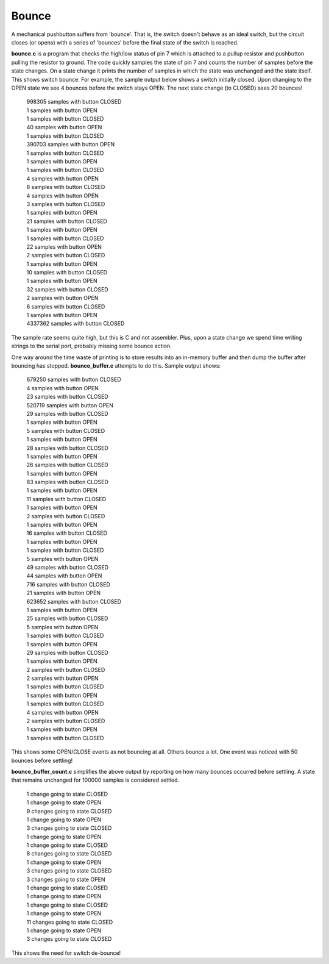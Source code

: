 Bounce
======

A mechanical pushbutton suffers from 'bounce'.  That is, the switch doesn't
behave as an ideal switch, but the circuit closes (or opens) with a series of
'bounces' before the final state of the switch is reached.

**bounce.c** is a program that checks the high/low status of pin 7 which is
attached to a pullup resistor and pushbutton pulling the resistor to ground.
The code quickly samples the state of pin 7 and counts the number of samples
before the state changes.  On a state change it prints the number of samples
in which the state was unchanged and the state itself.  This shows switch
bounce.  For example, the sample output below shows a switch initially closed.
Upon changing to the OPEN state we see 4 bounces before the switch stays OPEN.
The next state change (to CLOSED) sees 20 bounces!

  | 998305 samples with button CLOSED
  | 1 samples with button OPEN
  | 1 samples with button CLOSED
  | 40 samples with button OPEN
  | 1 samples with button CLOSED
  | 390703 samples with button OPEN
  | 1 samples with button CLOSED
  | 1 samples with button OPEN
  | 1 samples with button CLOSED
  | 4 samples with button OPEN
  | 8 samples with button CLOSED
  | 4 samples with button OPEN
  | 3 samples with button CLOSED
  | 1 samples with button OPEN
  | 21 samples with button CLOSED
  | 1 samples with button OPEN
  | 1 samples with button CLOSED
  | 22 samples with button OPEN
  | 2 samples with button CLOSED
  | 1 samples with button OPEN
  | 10 samples with button CLOSED
  | 1 samples with button OPEN
  | 32 samples with button CLOSED
  | 2 samples with button OPEN
  | 6 samples with button CLOSED
  | 1 samples with button OPEN
  | 4337362 samples with button CLOSED

The sample rate seems quite high, but this is C and not assembler.  Plus, upon
a state change we spend time writing strings to the serial port, probably missing
some bounce action.

One way around the time waste of printing is to store results into an
in-memory buffer and then dump the buffer after bouncing has stopped.
**bounce_buffer.c** attempts to do this.  Sample output shows:

  | 679250 samples with button CLOSED
  | 4 samples with button OPEN
  | 23 samples with button CLOSED
  | 520719 samples with button OPEN
  | 29 samples with button CLOSED
  | 1 samples with button OPEN
  | 5 samples with button CLOSED
  | 1 samples with button OPEN
  | 28 samples with button CLOSED
  | 1 samples with button OPEN
  | 26 samples with button CLOSED
  | 1 samples with button OPEN
  | 83 samples with button CLOSED
  | 1 samples with button OPEN
  | 11 samples with button CLOSED
  | 1 samples with button OPEN
  | 2 samples with button CLOSED
  | 1 samples with button OPEN
  | 16 samples with button CLOSED
  | 1 samples with button OPEN
  | 1 samples with button CLOSED
  | 5 samples with button OPEN
  | 49 samples with button CLOSED
  | 44 samples with button OPEN
  | 716 samples with button CLOSED
  | 21 samples with button OPEN
  | 623652 samples with button CLOSED
  | 1 samples with button OPEN
  | 25 samples with button CLOSED
  | 5 samples with button OPEN
  | 1 samples with button CLOSED
  | 1 samples with button OPEN
  | 29 samples with button CLOSED
  | 1 samples with button OPEN
  | 2 samples with button CLOSED
  | 2 samples with button OPEN
  | 1 samples with button CLOSED
  | 1 samples with button OPEN
  | 1 samples with button CLOSED
  | 4 samples with button OPEN
  | 2 samples with button CLOSED
  | 1 samples with button OPEN
  | 1 samples with button CLOSED

This shows some OPEN/CLOSE events as not bouncing at all.  Others bounce a lot.
One event was noticed with 50 bounces before settling!

**bounce_buffer_count.c** simplifies the above output by reporting on how many
bounces occurred before settling.  A state that remains unchanged for 100000
samples is considered settled.

  | 1 change going to state CLOSED
  | 1 change going to state OPEN
  | 9 changes going to state CLOSED
  | 1 change going to state OPEN
  | 3 changes going to state CLOSED
  | 1 change going to state OPEN
  | 1 change going to state CLOSED
  | 8 changes going to state CLOSED
  | 1 change going to state OPEN
  | 3 changes going to state CLOSED
  | 3 changes going to state OPEN
  | 1 change going to state CLOSED
  | 1 change going to state OPEN
  | 1 change going to state CLOSED
  | 1 change going to state OPEN
  | 11 changes going to state CLOSED
  | 1 change going to state OPEN
  | 3 changes going to state CLOSED

This shows the need for switch de-bounce!
